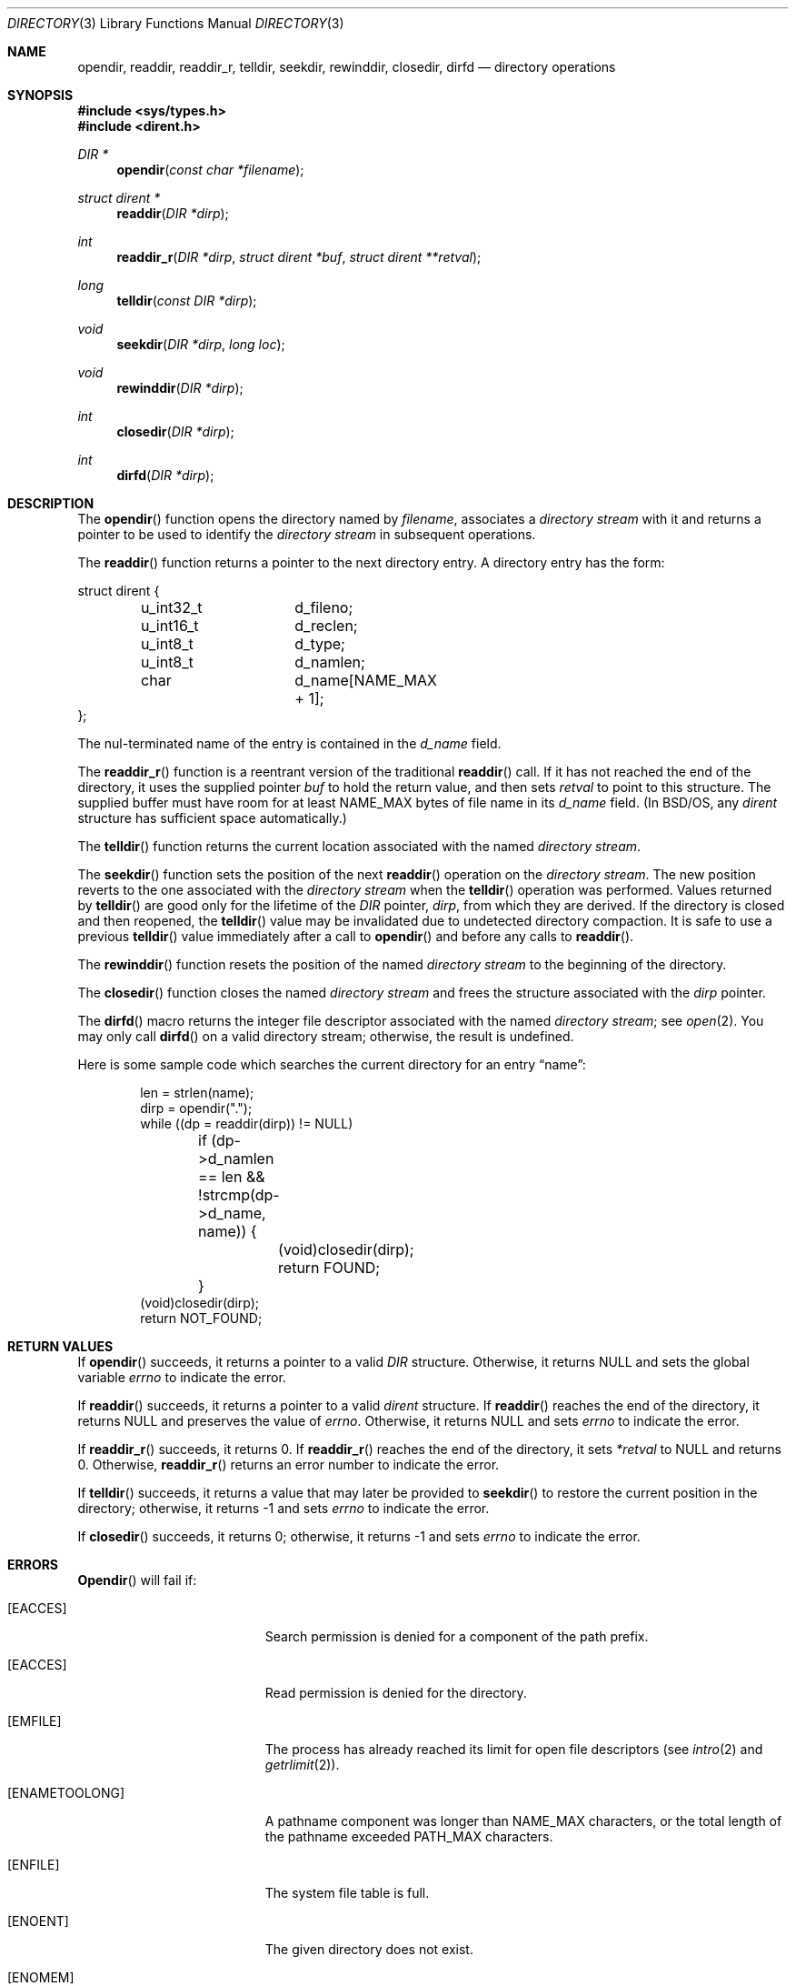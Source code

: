 .\"	BSDI directory.3,v 2.6 2001/05/18 15:43:54 donn Exp
.\"
.\" Copyright (c) 1983, 1991, 1993
.\"	The Regents of the University of California.  All rights reserved.
.\"
.\" Redistribution and use in source and binary forms, with or without
.\" modification, are permitted provided that the following conditions
.\" are met:
.\" 1. Redistributions of source code must retain the above copyright
.\"    notice, this list of conditions and the following disclaimer.
.\" 2. Redistributions in binary form must reproduce the above copyright
.\"    notice, this list of conditions and the following disclaimer in the
.\"    documentation and/or other materials provided with the distribution.
.\" 3. All advertising materials mentioning features or use of this software
.\"    must display the following acknowledgement:
.\"	This product includes software developed by the University of
.\"	California, Berkeley and its contributors.
.\" 4. Neither the name of the University nor the names of its contributors
.\"    may be used to endorse or promote products derived from this software
.\"    without specific prior written permission.
.\"
.\" THIS SOFTWARE IS PROVIDED BY THE REGENTS AND CONTRIBUTORS ``AS IS'' AND
.\" ANY EXPRESS OR IMPLIED WARRANTIES, INCLUDING, BUT NOT LIMITED TO, THE
.\" IMPLIED WARRANTIES OF MERCHANTABILITY AND FITNESS FOR A PARTICULAR PURPOSE
.\" ARE DISCLAIMED.  IN NO EVENT SHALL THE REGENTS OR CONTRIBUTORS BE LIABLE
.\" FOR ANY DIRECT, INDIRECT, INCIDENTAL, SPECIAL, EXEMPLARY, OR CONSEQUENTIAL
.\" DAMAGES (INCLUDING, BUT NOT LIMITED TO, PROCUREMENT OF SUBSTITUTE GOODS
.\" OR SERVICES; LOSS OF USE, DATA, OR PROFITS; OR BUSINESS INTERRUPTION)
.\" HOWEVER CAUSED AND ON ANY THEORY OF LIABILITY, WHETHER IN CONTRACT, STRICT
.\" LIABILITY, OR TORT (INCLUDING NEGLIGENCE OR OTHERWISE) ARISING IN ANY WAY
.\" OUT OF THE USE OF THIS SOFTWARE, EVEN IF ADVISED OF THE POSSIBILITY OF
.\" SUCH DAMAGE.
.\"
.\"     @(#)directory.3	8.1 (Berkeley) 6/4/93
.\"
.Dd June 4, 1993
.Dt DIRECTORY 3
.Os BSD 4.2
.Sh NAME
.Nm opendir ,
.Nm readdir ,
.Nm readdir_r ,
.Nm telldir ,
.Nm seekdir ,
.Nm rewinddir ,
.Nm closedir ,
.Nm dirfd
.Nd directory operations
.Sh SYNOPSIS
.Fd #include <sys/types.h>
.Fd #include <dirent.h>
.Ft DIR *
.Fn opendir "const char *filename"
.Ft struct dirent *
.Fn readdir "DIR *dirp"
.Ft int
.Fn readdir_r "DIR *dirp" "struct dirent *buf" "struct dirent **retval"
.Ft long
.Fn telldir "const DIR *dirp"
.Ft void
.Fn seekdir "DIR *dirp" "long  loc"
.Ft void
.Fn rewinddir "DIR *dirp"
.Ft int
.Fn closedir "DIR *dirp"
.Ft int
.Fn dirfd "DIR *dirp"
.Sh DESCRIPTION
The
.Fn opendir
function
opens the directory named by
.Fa filename ,
associates a
.Em directory stream
with it
and
returns a pointer to be used to identify the
.Em directory stream
in subsequent operations.
.Pp
The
.Fn readdir
function
returns a pointer to the next directory entry.
A directory entry has the form:
.Bd -literal
struct dirent {
	u_int32_t	d_fileno;
	u_int16_t	d_reclen;
	u_int8_t	d_type;
	u_int8_t	d_namlen;
	char		d_name[NAME_MAX + 1];
};
.Ed
.Pp
The nul-terminated name of the entry is contained in the
.Fa d_name
field.
.Pp
The
.Fn readdir_r
function
is a reentrant version of the traditional
.Fn readdir
call.
If it has not reached the end of the directory,
it uses the supplied pointer
.Fa buf
to hold the return value, and then sets
.Fa retval
to point to this structure.
The supplied buffer must have room for at least
.Dv NAME_MAX
bytes of file name in its
.Fa d_name
field.
(In BSD/OS, any
.Fa dirent
structure has sufficient space automatically.)
.Pp
The
.Fn telldir
function
returns the current location associated with the named
.Em directory stream .
.Pp
The
.Fn seekdir
function
sets the position of the next
.Fn readdir
operation on the
.Em directory stream .
The new position reverts to the one associated with the
.Em directory stream
when the
.Fn telldir
operation was performed.  Values returned by
.Fn telldir
are good only for the lifetime of the
.Fa DIR
pointer,
.Fa dirp ,
from which they are derived.
If the directory is closed and then reopened, the 
.Fn telldir
value may be invalidated due to undetected directory compaction.
It is safe to use a previous
.Fn telldir
value immediately after a call to
.Fn opendir
and before any calls to
.Fn readdir .
.Pp
The
.Fn rewinddir
function
resets the position of the named
.Em directory stream
to the beginning of the directory.
.Pp
The
.Fn closedir
function
closes the named
.Em directory stream
and frees the structure associated with the
.Fa dirp
pointer.
.Pp
The
.Fn dirfd
macro
returns the integer file descriptor associated with the named
.Em directory stream ;
see
.Xr open 2 .
You may only call
.Fn dirfd
on a valid directory stream;
otherwise, the result is undefined.
.Pp
Here is some sample code which searches the current directory for an entry
.Dq name :
.Bd -literal -offset indent
len = strlen(name);
dirp = opendir(".");
while ((dp = readdir(dirp)) != NULL)
	if (dp->d_namlen == len && !strcmp(dp->d_name, name)) {
		(void)closedir(dirp);
		return FOUND;
	}
(void)closedir(dirp);
return NOT_FOUND;
.Ed
.Sh "RETURN VALUES"
If
.Fn opendir
succeeds, it returns a pointer to a valid
.Fa DIR
structure.
Otherwise, it returns
.Dv NULL
and sets the global variable
.Va errno
to indicate the error.
.Pp
If
.Fn readdir
succeeds, it returns a pointer to a valid
.Fa dirent
structure.
If
.Fn readdir
reaches the end of the directory, it returns
.Dv NULL
and preserves the value of
.Va errno .
Otherwise, it returns
.Dv NULL
and sets
.Va errno
to indicate the error.
.Pp
If
.Fn readdir_r
succeeds, it returns 0.
If
.Fn readdir_r
reaches the end of the directory, it sets
.Fa *retval
to
.Dv NULL
and returns 0.
Otherwise,
.Fn readdir_r
returns an error number to indicate the error.
.Pp
If
.Fn telldir
succeeds, it returns a value that
may later be provided to
.Fn seekdir
to restore the current position in the directory;
otherwise, it returns \-1 and sets
.Va errno
to indicate the error.
.Pp
If
.Fn closedir
succeeds, it returns 0;
otherwise, it returns \-1 and sets
.Va errno
to indicate the error.
.Sh ERRORS
.Fn Opendir
will fail if:
.Bl -tag -width Er
.It Bq Er EACCES
Search permission is denied for a component of the path prefix.
.It Bq Er EACCES
Read permission is denied for the directory.
.It Bq Er EMFILE
The process has already reached its limit for open file
descriptors (see
.Xr intro 2
and
.Xr getrlimit 2 ) .
.It Bq Er ENAMETOOLONG
A pathname component was longer than
.Dv NAME_MAX
characters, or
the total length of the pathname exceeded
.Dv PATH_MAX
characters.
.It Bq Er ENFILE
The system file table is full.
.It Bq Er ENOENT
The given directory does not exist.
.It Bq Er ENOMEM
There was insufficient free memory to allocate the
.Fa DIR
structure or one of its subsidiary buffers.
.It Bq Er ENOTDIR
A component of the path prefix is not a directory.
.El
.Pp
.Fn Closedir ,
.Fn readdir
and
.Fn readdir_r
will fail if:
.Bl -tag -width Er
.It Bq Er EBADF
The
.Fa dirp
argument doesn't refer to an open directory stream.
.El
.Pp
.Fn Telldir
will fail if:
.Bl -tag -width Er
.It Bq Er ENOMEM
There was insufficient free memory to allocate
a record describing the current position in the directory.
.El
.Sh SEE ALSO
.Xr open 2 ,
.Xr close 2 ,
.Xr read 2 ,
.Xr lseek 2 ,
.Xr dir 5
.Sh HISTORY
The
.Fn opendir ,
.Fn readdir ,
.Fn telldir ,
.Fn seekdir ,
.Fn rewinddir ,
.Fn closedir ,
and
.Fn dirfd
functions appeared in
.Bx 4.2 .
.Sh STANDARDS
The
.Fn opendir ,
.Fn readdir ,
.Fn readdir_r
.Fn rewinddir ,
and
.Fn closedir
functions conform to
.St -p1003.1-96 .
.Sh BUGS
The
.Fn opendir ,
.Fn readdir ,
.Fn telldir ,
.Fn seekdir ,
.Fn rewinddir ,
.Fn closedir ,
and
.Fn dirfd
functions may not be safely called concurrently from multiple 
threads, e.g., the interfaces described by 
.Fn pthreads 3 .
